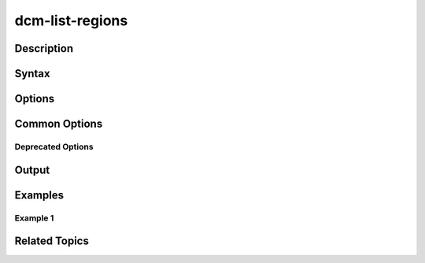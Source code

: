 .. raw:: latex
  
      \newpage

.. _dcm_list_regions:

dcm-list-regions
----------------

Description
~~~~~~~~~~~

Syntax
~~~~~~

Options
~~~~~~~

Common Options
~~~~~~~~~~~~~~

Deprecated Options
^^^^^^^^^^^^^^^^^^

Output
~~~~~~

Examples
~~~~~~~~

Example 1
^^^^^^^^^

Related Topics
~~~~~~~~~~~~~~

